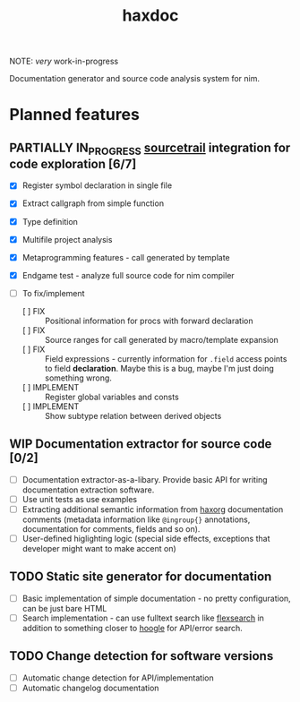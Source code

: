 #+title: haxdoc

NOTE: /very/ work-in-progress

Documentation generator and source code analysis system for nim.

* Planned features

** PARTIALLY IN_PROGRESS [[https://www.sourcetrail.com/][sourcetrail]] integration for code exploration [6/7]
   CLOSED: [2021-01-31 Sun 22:46]
  :PROPERTIES:
  :CREATED:  <2021-01-13 Wed 14:24>
  :END:
  :LOGBOOK:
  - State "PARTIALLY"  from              [2021-01-31 Sun 22:46] \\
    Most implementation parts are working, more implementation polish is needed
  - State "IN_PROGRESS" from "TODO"       [2021-01-13 Wed 14:24]
  :END:

- [X] Register symbol declaration in single file
- [X] Extract callgraph from simple function
- [X] Type definition
- [X] Multifile project analysis
- [X] Metaprogramming features - call generated by template
- [X] Endgame test - analyze full source code for nim compiler

- [ ] To fix/implement
  - [ ] FIX :: Positional information for procs with forward declaration
  - [ ] FIX :: Source ranges for call generated by macro/template expansion
  - [ ] FIX :: Field expressions - currently information for ~.field~
    access points to field *declaration*. Maybe this is a bug, maybe I'm
    just doing something wrong.
  - [ ] IMPLEMENT :: Register global variables and consts
  - [ ] IMPLEMENT :: Show subtype relation between derived objects

** WIP Documentation extractor for source code [0/2]
  :PROPERTIES:
  :CREATED:  <2021-01-13 Wed 14:24>
  :END:
  :LOGBOOK:
  - State "WIP"        from "TODO"       [2021-01-31 Sun 22:46]
  - State "TODO"       from "IN_PROGRESS" [2021-01-13 Wed 14:24]
  :END:

- [ ] Documentation extractor-as-a-libary. Provide basic API for writing
  documentation extraction software.
- [ ] Use unit tests as use examples
- [ ] Extracting additional semantic information from [[https://github.com/haxscramper/haxorg][haxorg]] documentation
  comments (metadata information like ~@ingroup{}~ annotations,
  documentation for comments, fields and so on).
- [ ] User-defined higlighting logic (special side effects, exceptions that
  developer might want to make accent on)

** TODO Static site generator for documentation
   :PROPERTIES:
   :CREATED:  <2021-01-13 Wed 15:14>
   :END:

- [ ] Basic implementation of simple documentation - no pretty
  configuration, can be just bare HTML
- [ ] Search implementation - can use fulltext search like [[https://github.com/nextapps-de/flexsearch][flexsearch]] in
  addition to something closer to [[https://hoogle.haskell.org/][hoogle]] for API/error search.

** TODO Change detection for software versions
   :PROPERTIES:
   :CREATED:  <2021-01-13 Wed 15:14>
   :END:

- [ ] Automatic change detection for API/implementation
- [ ] Automatic changelog documentation
